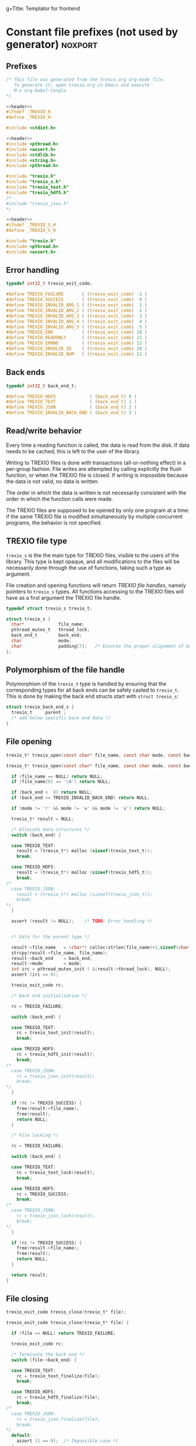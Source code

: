 g+Title: Templator for frontend

* Constant file prefixes (not used by generator)                    :noxport:

** Prefixes

  #+NAME:header
  #+begin_src c 
/* This file was generated from the trexio.org org-mode file.
   To generate it, open trexio.org in Emacs and execute
   M-x org-babel-tangle
*/

  #+end_src

  #+begin_src c :tangle prefix_front.h :noweb yes
<<header>>
#ifndef _TREXIO_H
#define _TREXIO_H

#include <stdint.h>

  #+end_src
  
  #+begin_src c :tangle prefix_front.c :noweb yes
<<header>>
#include <pthread.h>
#include <assert.h>
#include <stdlib.h>
#include <string.h>
#include <pthread.h>

#include "trexio.h"
#include "trexio_s.h"
#include "trexio_text.h"
#include "trexio_hdf5.h"
/*
#include "trexio_json.h"
,*/

  #+end_src
  
  #+begin_src c :tangle prefix_s_front.h :noweb yes
<<header>>
#ifndef _TREXIO_S_H
#define _TREXIO_S_H

#include "trexio.h"
#include <pthread.h>
#include <assert.h>
  #+end_src

** Error handling
   #+begin_src c :tangle prefix_front.h
typedef int32_t trexio_exit_code;

#define TREXIO_FAILURE       ( (trexio_exit_code) -1 )
#define TREXIO_SUCCESS       ( (trexio_exit_code)  0 )
#define TREXIO_INVALID_ARG_1 ( (trexio_exit_code)  1 )
#define TREXIO_INVALID_ARG_2 ( (trexio_exit_code)  2 )
#define TREXIO_INVALID_ARG_3 ( (trexio_exit_code)  3 )
#define TREXIO_INVALID_ARG_4 ( (trexio_exit_code)  4 )
#define TREXIO_INVALID_ARG_5 ( (trexio_exit_code)  5 )
#define TREXIO_END           ( (trexio_exit_code) 10 )
#define TREXIO_READONLY      ( (trexio_exit_code) 11 )
#define TREXIO_ERRNO         ( (trexio_exit_code) 12 )
#define TREXIO_INVALID_ID    ( (trexio_exit_code) 20 )
#define TREXIO_INVALID_NUM   ( (trexio_exit_code) 21 )
   #+end_src
   
** Back ends

   #+begin_src c :tangle prefix_front.h
typedef int32_t back_end_t;

#define TREXIO_HDF5             ( (back_end_t) 0 )
#define TREXIO_TEXT             ( (back_end_t) 1 ) 
#define TREXIO_JSON             ( (back_end_t) 2 ) 
#define TREXIO_INVALID_BACK_END ( (back_end_t) 3 )
   #+end_src

** Read/write behavior
   
   Every time a reading function is called, the data is read from the
   disk. If data needs to be cached, this is left to the user of the
   library.
 
   Writing to TREXIO files is done with transactions (all-or-nothing
   effect) in a per-group fashion.  File writes are attempted by
   calling explicitly the flush function, or when the TREXIO file is
   closed. If writing is impossible because the data is not valid, no
   data is written.

   The order in which the data is written is not necessarily consistent
   with the order in which the function calls were made.

   The TREXIO files are supposed to be opened by only one program at a
   time: if the same TREXIO file is modified simultaneously by multiple
   concurrent programs, the behavior is not specified.
 
** TREXIO file type
   
   ~trexio_s~ is the the main type for TREXIO files, visible to the users
   of the library. This type is kept opaque, and all modifications to
   the files will be necessarily done through the use of functions,
   taking such a type as argument.
  
   File creation and opening functions will return /TREXIO file handles/,
   namely pointers to ~trexio_s~ types. All functions accessing to the
   TREXIO files will have as a first argument the TREXIO file handle.

   #+begin_src c :tangle prefix_front.h
typedef struct trexio_s trexio_t;
   #+end_src
   
   #+begin_src c :tangle prefix_s_front.h
struct trexio_s {
  char*             file_name;
  pthread_mutex_t   thread_lock;
  back_end_t        back_end;
  char              mode;
  char              padding[7];   /* Ensures the proper alignment of back-ends */
};
   #+end_src

** Polymorphism of the file handle
   
   Polymorphism of the ~trexio_t~ type is handled by ensuring that the
   corresponding types for all back ends can be safely casted to
   ~trexio_t~. This is done by making the back end structs start with
   ~struct trexio_s~:

   #+begin_src c 
struct trexio_back_end_s {
  trexio_t     parent ;
  /* add below specific back end data */
} 
   #+end_src
   
** File opening
   
   #+begin_src c :tangle prefix_front.h
trexio_t* trexio_open(const char* file_name, const char mode, const back_end_t back_end);
   #+end_src
   
   #+begin_src c :tangle prefix_front.c
trexio_t* trexio_open(const char* file_name, const char mode, const back_end_t back_end) {
  
  if (file_name == NULL) return NULL;
  if (file_name[0] == '\0') return NULL;
  
  if (back_end <  0) return NULL;
  if (back_end >= TREXIO_INVALID_BACK_END) return NULL;
  
  if (mode != 'r' && mode != 'w' && mode != 'a') return NULL;

  trexio_t* result = NULL;
  
  /* Allocate data structures */
  switch (back_end) {

  case TREXIO_TEXT:
    result = (trexio_t*) malloc (sizeof(trexio_text_t));
    break;

  case TREXIO_HDF5:
    result = (trexio_t*) malloc (sizeof(trexio_hdf5_t));
    break;
/*
  case TREXIO_JSON:
    result = (trexio_t*) malloc (sizeof(trexio_json_t));
    break;
,*/      
  }
  
  assert (result != NULL);    /* TODO: Error handling */


  /* Data for the parent type */

  result->file_name   = (char*) calloc(strlen(file_name)+1,sizeof(char));
  strcpy(result->file_name, file_name);
  result->back_end    = back_end;
  result->mode        = mode;
  int irc = pthread_mutex_init ( &(result->thread_lock), NULL);
  assert (irc == 0);

  trexio_exit_code rc;
  
  /* Back end initialization */
  
  rc = TREXIO_FAILURE;
  
  switch (back_end) {

  case TREXIO_TEXT:
    rc = trexio_text_init(result);
    break;

  case TREXIO_HDF5:
    rc = trexio_hdf5_init(result);
    break;
/*
  case TREXIO_JSON:
    rc = trexio_json_init(result);
    break;
,*/      
  }

  if (rc != TREXIO_SUCCESS) {
    free(result->file_name);
    free(result);
    return NULL;
  }

  /* File locking */
  
  rc = TREXIO_FAILURE;
  
  switch (back_end) {

  case TREXIO_TEXT:
    rc = trexio_text_lock(result);
    break;

  case TREXIO_HDF5:
    rc = TREXIO_SUCCESS;
    break;
/*
  case TREXIO_JSON:
    rc = trexio_json_lock(result);
    break;
*/      
  }
  
  if (rc != TREXIO_SUCCESS) {
    free(result->file_name);
    free(result);
    return NULL;
  }
  
  return result;
}
   #+end_src
   
** File closing
   
   #+begin_src c :tangle prefix_front.h
trexio_exit_code trexio_close(trexio_t* file);
   #+end_src

   #+begin_src c :tangle prefix_front.c
trexio_exit_code trexio_close(trexio_t* file) {

  if (file == NULL) return TREXIO_FAILURE;
  
  trexio_exit_code rc;
  
  /* Terminate the back end */
  switch (file->back_end) {

  case TREXIO_TEXT:
    rc = trexio_text_finalize(file);
    break;

  case TREXIO_HDF5:
    rc = trexio_hdf5_finalize(file);
    break;
/*
  case TREXIO_JSON:
    rc = trexio_json_finalize(file);
    break;
,*/      
  default:
    assert (1 == 0);  /* Impossible case */
  }

  if (rc != TREXIO_SUCCESS) {
    free(file->file_name);
    free(file);
    return TREXIO_FAILURE;
  }
  
  /* File unlocking */
  
  rc = TREXIO_FAILURE;
  
  switch (file->back_end) {

  case TREXIO_TEXT:
    rc = trexio_text_unlock(file);
    break;

  case TREXIO_HDF5:
    rc = TREXIO_SUCCESS;
    break;
/*
  case TREXIO_JSON:
    rc = trexio_json_unlock(file);
    break;
*/      
  }

  /* Terminate front end */
  
  free(file->file_name);
  file->file_name = NULL;
  
  int irc = pthread_mutex_destroy( &(file->thread_lock) );
  
  free(file);

  if (irc != 0) return TREXIO_ERRNO;
  if (rc != TREXIO_SUCCESS) return TREXIO_FAILURE;
    
  return TREXIO_SUCCESS;
}
   #+end_src


* Front end

** Template for frontend read/write a number
   
     #+begin_src c :tangle rw_num_front.h
trexio_exit_code trexio_read_$group_num$(trexio_t* file, int64_t* num);
trexio_exit_code trexio_write_$group_num$(trexio_t* file, const int64_t num);
     #+end_src
   
     #+begin_src c :tangle read_num_front.c
trexio_exit_code trexio_read_$group_num$(trexio_t* file, int64_t* num) {
  if (file == NULL) return TREXIO_INVALID_ARG_1;

  uint64_t u_num = 0;
  trexio_exit_code rc = TREXIO_FAILURE;

  switch (file->back_end) {

  case TREXIO_TEXT:
    rc = trexio_text_read_$group_num$(file, &u_num);
    break;

  case TREXIO_HDF5:
    rc = trexio_hdf5_read_$group_num$(file, &u_num);
    break;
/*
  case TREXIO_JSON:
    rc =trexio_json_read_$group_num$(file, &u_num);
    break;
,*/      
  }

  if (rc != TREXIO_SUCCESS) return rc;
                              
  /**/ *num = (int64_t) u_num;
  return TREXIO_SUCCESS;
}
     #+end_src
   
     #+begin_src c :tangle write_num_front.c

trexio_exit_code trexio_write_$group_num$(trexio_t* file, const int64_t num) {
  if (file == NULL) return TREXIO_INVALID_ARG_1;
  if (num  <  0   ) return TREXIO_INVALID_ARG_2;

  trexio_exit_code rc = TREXIO_FAILURE;

  switch (file->back_end) {

  case TREXIO_TEXT:
    rc = trexio_text_write_$group_num$(file, (uint64_t) num);
    break;

  case TREXIO_HDF5:
    rc = trexio_hdf5_write_$group_num$(file, (uint64_t) num);
    break;
/*
  case TREXIO_JSON:
    rc = trexio_json_write_$group_num$(file, (uint64_t) num);
    break;
,*/      
  }
  if (rc != TREXIO_SUCCESS) return rc;
                              
  return TREXIO_SUCCESS;
}
     #+end_src


** Template for frontend read/write a dataset

     #+begin_src c :tangle rw_dset_front.h
trexio_exit_code trexio_read_$group$_$group_dset$(trexio_t* file, $group_dset_dtype$* $group_dset$);
trexio_exit_code trexio_write_$group$_$group_dset$(trexio_t* file, const $group_dset_dtype$* $group_dset$);
     #+end_src
   
     #+begin_src c :tangle read_dset_front.c
trexio_exit_code trexio_read_$group$_$group_dset$(trexio_t* file, $group_dset_dtype$* $group_dset$) {
  if (file  == NULL) return TREXIO_INVALID_ARG_1;
  if ($group_dset$ == NULL) return TREXIO_INVALID_ARG_2;
    
  trexio_exit_code rc;
  uint64_t $group_dset_dim$ = -1;
  // error handling for rc is added by the generator
  rc = trexio_hdf5_read_$group_dset_dim$(file, &$group_dset_dim$); 
  if ($group_dset_dim$ <= 0L) return TREXIO_INVALID_NUM;

  int64_t dim_total = nucleus_num*3;
  if (dim_total < 0) return TREXIO_FAILURE;

  uint32_t rank = $group_dset_rank$;
  uint64_t dims[$group_dset_rank$] = {$group_dset_dim_list$}; 

  switch (file->back_end) {

  case TREXIO_TEXT:
    return trexio_text_read_$group$_$group_dset$(file, $group_dset$, (uint64_t) dim_total);
    break;

  case TREXIO_HDF5:
    return trexio_hdf5_read_$group$_$group_dset$(file, $group_dset$, rank, dims);
    break;
/*
  case TREXIO_JSON:
    return trexio_json_read_$group$_$group_dset$(file, $group_dset$);
    break;
,*/
  default:
    return TREXIO_FAILURE;  /* Impossible case */
  }
}
     #+end_src
   
     #+begin_src c :tangle write_dset_front.c

trexio_exit_code trexio_write_$group$_$group_dset$(trexio_t* file, const $group_dset_dtype$* $group_dset$) {
  if (file  == NULL) return TREXIO_INVALID_ARG_1;
  if ($group_dset$ == NULL) return TREXIO_INVALID_ARG_2;

  trexio_exit_code rc;
  uint64_t $group_dset_dim$ = -1;
  // error handling for rc is added by the generator
  rc = trexio_hdf5_read_$group_dset_dim$(file, &$group_dset_dim$); 
  if ($group_dset_dim$ <= 0L) return TREXIO_INVALID_NUM;

  int64_t dim_total = nucleus_num*3;
  if (dim_total < 0) return TREXIO_FAILURE;

  uint32_t rank = $group_dset_rank$;
  uint64_t dims[$group_dset_rank$] = {$group_dset_dim_list$}; 
 
  switch (file->back_end) {

  case TREXIO_TEXT:
    return trexio_text_write_$group$_$group_dset$(file, $group_dset$, (uint64_t) dim_total);
    break;

  case TREXIO_HDF5:
    return trexio_hdf5_write_$group$_$group_dset$(file, $group_dset$, rank, dims);
    break;
/*
  case TREXIO_JSON:
    return trexio_json_write_$group$_$group_dset$(file, $group_dset$);
    break;
,*/
  default:
    return TREXIO_FAILURE;  /* Impossible case */
  }
}
     #+end_src
    

* Back ends
  
   TREXIO has multiple possible back ends:

   - HDF5: The most efficient back-end, by default
   - Text files: not to be used for production, but useful for debugging
   - JSON: for portability
     
* File suffixes                                                     :noxport:

  #+begin_src c :tangle suffix_front.h
#endif
  #+end_src
  
  #+begin_src c :tangle suffix_s_front.h
#endif
  #+end_src


  
